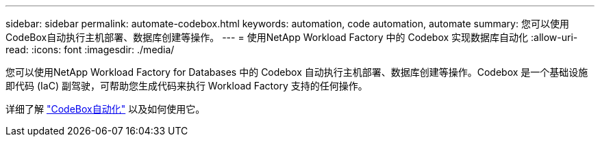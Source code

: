 ---
sidebar: sidebar 
permalink: automate-codebox.html 
keywords: automation, code automation, automate 
summary: 您可以使用CodeBox自动执行主机部署、数据库创建等操作。 
---
= 使用NetApp Workload Factory 中的 Codebox 实现数据库自动化
:allow-uri-read: 
:icons: font
:imagesdir: ./media/


[role="lead"]
您可以使用NetApp Workload Factory for Databases 中的 Codebox 自动执行主机部署、数据库创建等操作。Codebox 是一个基础设施即代码 (IaC) 副驾驶，可帮助您生成代码来执行 Workload Factory 支持的任何操作。

详细了解 link:https://docs.netapp.com/us-en/workload-setup-admin/codebox-automation.html["CodeBox自动化"^] 以及如何使用它。
